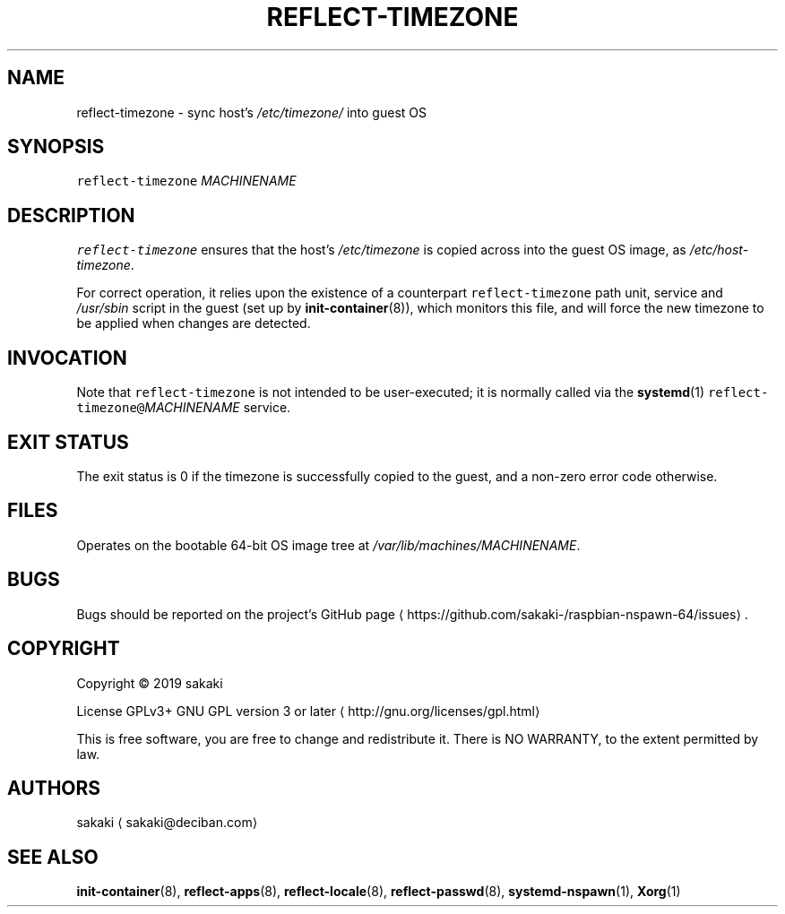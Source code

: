.TH REFLECT\-TIMEZONE 8 "OCTOBER 2019"
.SH NAME
.PP
reflect\-timezone \- sync host's \fI/etc/timezone/\fP into guest OS
.SH SYNOPSIS
.PP
\fB\fCreflect\-timezone\fR \fIMACHINENAME\fP
.SH DESCRIPTION
.PP
\fB\fCreflect\-timezone\fR ensures that the host's \fI/etc/timezone\fP is
copied across into the guest OS image, as \fI/etc/host\-timezone\fP\&.
.PP
For correct operation, it relies upon the existence of a counterpart
\fB\fCreflect\-timezone\fR path unit, service and \fI/usr/sbin\fP script
in the guest (set up by
.BR init-container (8)), 
which monitors this file, and will force the
new timezone to be applied when changes are detected.
.SH INVOCATION
.PP
Note that \fB\fCreflect\-timezone\fR is not intended to be user\-executed; it is
normally called via the 
.BR systemd (1) 
\fB\fCreflect\-timezone@\fR\fIMACHINENAME\fP service.
.SH EXIT STATUS
.PP
The exit status is 0 if the timezone is successfully copied to the guest, and
a non\-zero error code otherwise.
.SH FILES
.PP
Operates on the bootable 64\-bit OS image tree at
\fI/var/lib/machines/MACHINENAME\fP\&.
.SH BUGS
.PP
Bugs should be reported on the
project's GitHub page \[la]https://github.com/sakaki-/raspbian-nspawn-64/issues\[ra]\&.
.SH COPYRIGHT
.PP
Copyright \[co] 2019 sakaki
.PP
License GPLv3+ GNU GPL version 3 or later \[la]http://gnu.org/licenses/gpl.html\[ra]
.PP
This is free software, you are free to change and redistribute it.
There is NO WARRANTY, to the extent permitted by law.
.SH AUTHORS
.PP
sakaki \[la]sakaki@deciban.com\[ra]
.SH SEE ALSO
.PP
.BR init-container (8), 
.BR reflect-apps (8), 
.BR reflect-locale (8), 
.BR reflect-passwd (8),
.BR systemd-nspawn (1), 
.BR Xorg (1)
